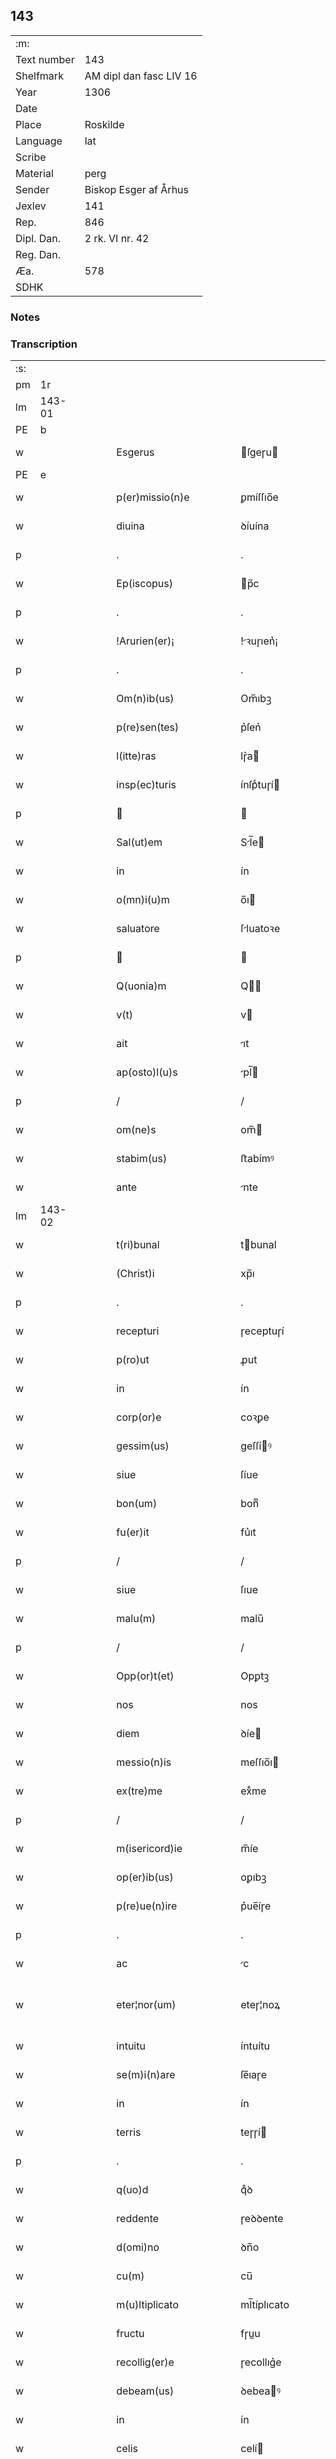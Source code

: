 ** 143
| :m:         |                         |
| Text number | 143                     |
| Shelfmark   | AM dipl dan fasc LIV 16 |
| Year        | 1306                    |
| Date        |                         |
| Place       | Roskilde                |
| Language    | lat                     |
| Scribe      |                         |
| Material    | perg                    |
| Sender      | Biskop Esger af Århus   |
| Jexlev      | 141                     |
| Rep.        | 846                     |
| Dipl. Dan.  | 2 rk. VI nr. 42         |
| Reg. Dan.   |                         |
| Æa.         | 578                     |
| SDHK        |                         |

*** Notes


*** Transcription
| :s: |        |   |   |   |   |                           |               |   |   |   |   |     |   |   |    |               |
| pm  |     1r |   |   |   |   |                           |               |   |   |   |   |     |   |   |    |               |
| lm  | 143-01 |   |   |   |   |                           |               |   |   |   |   |     |   |   |    |               |
| PE  |      b |   |   |   |   |                           |               |   |   |   |   |     |   |   |    |               |
| w   |        |   |   |   |   | Esgerus                   | ſgeɼu       |   |   |   |   | lat |   |   |    |        143-01 |
| PE  |      e |   |   |   |   |                           |               |   |   |   |   |     |   |   |    |               |
| w   |        |   |   |   |   | p(er)missio(n)e           | ꝑmíſſıo̅e      |   |   |   |   | lat |   |   |    |        143-01 |
| w   |        |   |   |   |   | diuina                    | ꝺíuína        |   |   |   |   | lat |   |   |    |        143-01 |
| p   |        |   |   |   |   | .                         | .             |   |   |   |   | lat |   |   |    |        143-01 |
| w   |        |   |   |   |   | Ep(iscopus)               | p̅c           |   |   |   |   | lat |   |   |    |        143-01 |
| p   |        |   |   |   |   | .                         | .             |   |   |   |   | lat |   |   |    |        143-01 |
| w   |        |   |   |   |   | !Arurien(er)¡             | !ꝛuɼıen͛¡     |   |   |   |   | lat |   |   |    |        143-01 |
| p   |        |   |   |   |   | .                         | .             |   |   |   |   | lat |   |   |    |        143-01 |
| w   |        |   |   |   |   | Om(n)ib(us)               | Om̅ıbꝫ         |   |   |   |   | lat |   |   |    |        143-01 |
| w   |        |   |   |   |   | p(re)sen(tes)             | p͛ſen͛          |   |   |   |   | lat |   |   |    |        143-01 |
| w   |        |   |   |   |   | l(itte)ras                | lɼ͛a          |   |   |   |   | lat |   |   |    |        143-01 |
| w   |        |   |   |   |   | insp(ec)turis             | ínſpͨtuɼí     |   |   |   |   | lat |   |   |    |        143-01 |
| p   |        |   |   |   |   |                          |              |   |   |   |   | lat |   |   |    |        143-01 |
| w   |        |   |   |   |   | Sal(ut)em                 | Sl̅e         |   |   |   |   | lat |   |   |    |        143-01 |
| w   |        |   |   |   |   | in                        | ín            |   |   |   |   | lat |   |   |    |        143-01 |
| w   |        |   |   |   |   | o(mn)i(u)m                | o̅ı           |   |   |   |   | lat |   |   |    |        143-01 |
| w   |        |   |   |   |   | saluatore                 | ſluatoꝛe     |   |   |   |   | lat |   |   |    |        143-01 |
| p   |        |   |   |   |   |                          |              |   |   |   |   | lat |   |   |    |        143-01 |
| w   |        |   |   |   |   | Q(uonia)m                 | Q̅            |   |   |   |   | lat |   |   |    |        143-01 |
| w   |        |   |   |   |   | v(t)                      | v            |   |   |   |   | lat |   |   |    |        143-01 |
| w   |        |   |   |   |   | ait                       | ıt           |   |   |   |   | lat |   |   |    |        143-01 |
| w   |        |   |   |   |   | ap(osto)l(u)s             | pl̅          |   |   |   |   | lat |   |   |    |        143-01 |
| p   |        |   |   |   |   | /                         | /             |   |   |   |   | lat |   |   |    |        143-01 |
| w   |        |   |   |   |   | om(ne)s                   | om̅           |   |   |   |   | lat |   |   |    |        143-01 |
| w   |        |   |   |   |   | stabim(us)                | ﬅabímꝰ        |   |   |   |   | lat |   |   |    |        143-01 |
| w   |        |   |   |   |   | ante                      | nte          |   |   |   |   | lat |   |   |    |        143-01 |
| lm  | 143-02 |   |   |   |   |                           |               |   |   |   |   |     |   |   |    |               |
| w   |        |   |   |   |   | t(ri)bunal                | tbunal       |   |   |   |   | lat |   |   |    |        143-02 |
| w   |        |   |   |   |   | (Christ)i                 | xp̅ı           |   |   |   |   | lat |   |   |    |        143-02 |
| p   |        |   |   |   |   | .                         | .             |   |   |   |   | lat |   |   |    |        143-02 |
| w   |        |   |   |   |   | recepturi                 | ɼeceptuɼí     |   |   |   |   | lat |   |   |    |        143-02 |
| w   |        |   |   |   |   | p(ro)ut                   | ꝓut           |   |   |   |   | lat |   |   |    |        143-02 |
| w   |        |   |   |   |   | in                        | ín            |   |   |   |   | lat |   |   |    |        143-02 |
| w   |        |   |   |   |   | corp(or)e                 | coꝛꝑe         |   |   |   |   | lat |   |   |    |        143-02 |
| w   |        |   |   |   |   | gessim(us)                | geſſíꝰ       |   |   |   |   | lat |   |   |    |        143-02 |
| w   |        |   |   |   |   | siue                      | ſíue          |   |   |   |   | lat |   |   |    |        143-02 |
| w   |        |   |   |   |   | bon(um)                   | bonͫ           |   |   |   |   | lat |   |   |    |        143-02 |
| w   |        |   |   |   |   | fu(er)it                  | fu͛ıt          |   |   |   |   | lat |   |   |    |        143-02 |
| p   |        |   |   |   |   | /                         | /             |   |   |   |   | lat |   |   |    |        143-02 |
| w   |        |   |   |   |   | siue                      | ſıue          |   |   |   |   | lat |   |   |    |        143-02 |
| w   |        |   |   |   |   | malu(m)                   | malu̅          |   |   |   |   | lat |   |   |    |        143-02 |
| p   |        |   |   |   |   | /                         | /             |   |   |   |   | lat |   |   |    |        143-02 |
| w   |        |   |   |   |   | Opp(or)t(et)              | Opꝑtꝫ         |   |   |   |   | lat |   |   |    |        143-02 |
| w   |        |   |   |   |   | nos                       | nos           |   |   |   |   | lat |   |   |    |        143-02 |
| w   |        |   |   |   |   | diem                      | ꝺíe          |   |   |   |   | lat |   |   |    |        143-02 |
| w   |        |   |   |   |   | messio(n)is               | meſſıo̅ı      |   |   |   |   | lat |   |   |    |        143-02 |
| w   |        |   |   |   |   | ex(tre)me                 | exͤme          |   |   |   |   | lat |   |   |    |        143-02 |
| p   |        |   |   |   |   | /                         | /             |   |   |   |   | lat |   |   |    |        143-02 |
| w   |        |   |   |   |   | m(isericord)ie            | m̅íe           |   |   |   |   | lat |   |   |    |        143-02 |
| w   |        |   |   |   |   | op(er)ib(us)              | oꝑıbꝫ         |   |   |   |   | lat |   |   |    |        143-02 |
| w   |        |   |   |   |   | p(re)ue(n)ire             | p͛ue̅íɼe        |   |   |   |   | lat |   |   |    |        143-02 |
| p   |        |   |   |   |   | .                         | .             |   |   |   |   | lat |   |   |    |        143-02 |
| w   |        |   |   |   |   | ac                        | c            |   |   |   |   | lat |   |   |    |        143-02 |
| w   |        |   |   |   |   | eter¦nor(um)              | eteɼ¦noꝝ      |   |   |   |   | lat |   |   |    | 143-02—143-03 |
| w   |        |   |   |   |   | intuitu                   | íntuítu       |   |   |   |   | lat |   |   |    |        143-03 |
| w   |        |   |   |   |   | se(m)i(n)are              | ſe̅ıaɼe        |   |   |   |   | lat |   |   |    |        143-03 |
| w   |        |   |   |   |   | in                        | ín            |   |   |   |   | lat |   |   | =  |        143-03 |
| w   |        |   |   |   |   | terris                    | teɼɼí        |   |   |   |   | lat |   |   | == |        143-03 |
| p   |        |   |   |   |   | .                         | .             |   |   |   |   | lat |   |   |    |        143-03 |
| w   |        |   |   |   |   | q(uo)d                    | qͦꝺ            |   |   |   |   | lat |   |   |    |        143-03 |
| w   |        |   |   |   |   | reddente                  | ɼeꝺꝺente      |   |   |   |   | lat |   |   |    |        143-03 |
| w   |        |   |   |   |   | d(omi)no                  | ꝺn̅o           |   |   |   |   | lat |   |   |    |        143-03 |
| w   |        |   |   |   |   | cu(m)                     | cu̅            |   |   |   |   | lat |   |   |    |        143-03 |
| w   |        |   |   |   |   | m(u)ltiplicato            | ml̅típlıcato   |   |   |   |   | lat |   |   |    |        143-03 |
| w   |        |   |   |   |   | fructu                    | fɼuu         |   |   |   |   | lat |   |   |    |        143-03 |
| w   |        |   |   |   |   | recollig(er)e             | ɼecollıg͛e     |   |   |   |   | lat |   |   |    |        143-03 |
| w   |        |   |   |   |   | debeam(us)                | ꝺebeaꝰ       |   |   |   |   | lat |   |   |    |        143-03 |
| w   |        |   |   |   |   | in                        | ín            |   |   |   |   | lat |   |   |    |        143-03 |
| w   |        |   |   |   |   | celis                     | celí         |   |   |   |   | lat |   |   |    |        143-03 |
| w   |        |   |   |   |   | firma(m)                  | fıɼma̅         |   |   |   |   | lat |   |   |    |        143-03 |
| w   |        |   |   |   |   | spem                      | ſpe          |   |   |   |   | lat |   |   |    |        143-03 |
| p   |        |   |   |   |   | /                         | /             |   |   |   |   | lat |   |   |    |        143-03 |
| w   |        |   |   |   |   | fiduciam q(ue)            | fıꝺucíam qꝫ   |   |   |   |   | lat |   |   |    |        143-03 |
| w   |        |   |   |   |   | tene(n)tes                | tene̅te       |   |   |   |   | lat |   |   |    |        143-03 |
| p   |        |   |   |   |   | /                         | /             |   |   |   |   | lat |   |   |    |        143-03 |
| w   |        |   |   |   |   | q(uonia)m                 | q̅            |   |   |   |   | lat |   |   |    |        143-03 |
| w   |        |   |   |   |   | q(ui)                     | q            |   |   |   |   | lat |   |   |    |        143-03 |
| lm  | 143-04 |   |   |   |   |                           |               |   |   |   |   |     |   |   |    |               |
| w   |        |   |   |   |   | parce                     | paɼce         |   |   |   |   | lat |   |   |    |        143-04 |
| w   |        |   |   |   |   | se(m)i(n)at               | ſe̅ıat         |   |   |   |   | lat |   |   |    |        143-04 |
| p   |        |   |   |   |   | /                         | /             |   |   |   |   | lat |   |   |    |        143-04 |
| w   |        |   |   |   |   | p(ar)ce                   | ꝑce           |   |   |   |   | lat |   |   |    |        143-04 |
| w   |        |   |   |   |   | (et)                      |              |   |   |   |   | lat |   |   |    |        143-04 |
| w   |        |   |   |   |   | metet                     | metet         |   |   |   |   | lat |   |   |    |        143-04 |
| p   |        |   |   |   |   | .                         | .             |   |   |   |   | lat |   |   |    |        143-04 |
| w   |        |   |   |   |   | (et)                      |              |   |   |   |   | lat |   |   |    |        143-04 |
| w   |        |   |   |   |   | quj                       | qu           |   |   |   |   | lat |   |   |    |        143-04 |
| w   |        |   |   |   |   | se(m)i(n)at               | ſe̅ıat         |   |   |   |   | lat |   |   |    |        143-04 |
| w   |        |   |   |   |   | in                        | ín            |   |   |   |   | lat |   |   |    |        143-04 |
| w   |        |   |   |   |   | b(e)n(e)dict(i)o(n)ib(us) | bn̅ꝺí̅oıbꝫ     |   |   |   |   | lat |   |   |    |        143-04 |
| p   |        |   |   |   |   | /                         | /             |   |   |   |   | lat |   |   |    |        143-04 |
| w   |        |   |   |   |   | De                        | De            |   |   |   |   | lat |   |   |    |        143-04 |
| w   |        |   |   |   |   | b(e)n(e)dict(i)o(n)ib(us) | bn̅ꝺí̅oıbꝫ     |   |   |   |   | lat |   |   |    |        143-04 |
| w   |        |   |   |   |   | (et)                      |              |   |   |   |   | lat |   |   |    |        143-04 |
| w   |        |   |   |   |   | metet                     | metet         |   |   |   |   | lat |   |   |    |        143-04 |
| w   |        |   |   |   |   | vita(m)                   | vıta̅          |   |   |   |   | lat |   |   |    |        143-04 |
| w   |        |   |   |   |   | et(er)nam                 | et͛na         |   |   |   |   | lat |   |   |    |        143-04 |
| p   |        |   |   |   |   |                          |              |   |   |   |   | lat |   |   |    |        143-04 |
| w   |        |   |   |   |   | Cu(m)                     | Cu̅            |   |   |   |   | lat |   |   |    |        143-04 |
| w   |        |   |   |   |   | (i)g(itur)                | g            |   |   |   |   | lat |   |   |    |        143-04 |
| w   |        |   |   |   |   | dil(e)c(t)e               | ꝺílc̅e         |   |   |   |   | lat |   |   |    |        143-04 |
| w   |        |   |   |   |   | nob(is)                   | nob̅           |   |   |   |   | lat |   |   |    |        143-04 |
| w   |        |   |   |   |   | in                        | ín            |   |   |   |   | lat |   |   |    |        143-04 |
| w   |        |   |   |   |   | (Christ)o                 | xp̅o           |   |   |   |   | lat |   |   |    |        143-04 |
| w   |        |   |   |   |   | s(an)c(t)imo(n)iales      | ſc̅ımo̅ıale    |   |   |   |   | lat |   |   |    |        143-04 |
| w   |        |   |   |   |   | recluse                   | ɼecluſe       |   |   |   |   | lat |   |   |    |        143-04 |
| lm  | 143-05 |   |   |   |   |                           |               |   |   |   |   |     |   |   |    |               |
| w   |        |   |   |   |   | Ord(in)is                 | Oꝛꝺ̅ı         |   |   |   |   | lat |   |   |    |        143-05 |
| w   |        |   |   |   |   | s(an)c(t)i                | ſc̅ı           |   |   |   |   | lat |   |   |    |        143-05 |
| w   |        |   |   |   |   | Damianj                   | Dmín       |   |   |   |   | lat |   |   |    |        143-05 |
| PL  |      b |   |   |   |   |                           |               |   |   |   |   |     |   |   |    |               |
| w   |        |   |   |   |   | Roskyld(is)               | Roſkyl       |   |   |   |   | lat |   |   |    |        143-05 |
| PL  |      e |   |   |   |   |                           |               |   |   |   |   |     |   |   |    |               |
| p   |        |   |   |   |   | /                         | /             |   |   |   |   | lat |   |   |    |        143-05 |
| w   |        |   |   |   |   | Pro                       | Pꝛo           |   |   |   |   | lat |   |   |    |        143-05 |
| w   |        |   |   |   |   | ecc(les)ia                | ecc̅ía         |   |   |   |   | lat |   |   |    |        143-05 |
| w   |        |   |   |   |   | (et)                      |              |   |   |   |   | lat |   |   |    |        143-05 |
| w   |        |   |   |   |   | edificijs                 | eꝺífıcí     |   |   |   |   | lat |   |   |    |        143-05 |
| w   |        |   |   |   |   | mo(n)ast(er)ij            | mo̅ﬅ͛ı        |   |   |   |   | lat |   |   |    |        143-05 |
| w   |        |   |   |   |   | suj                       | ſu           |   |   |   |   | lat |   |   |    |        143-05 |
| p   |        |   |   |   |   | .                         | .             |   |   |   |   | lat |   |   |    |        143-05 |
| w   |        |   |   |   |   | ac                        | c            |   |   |   |   | lat |   |   |    |        143-05 |
| w   |        |   |   |   |   | (etiam)                   | ͛             |   |   |   |   | lat |   |   |    |        143-05 |
| w   |        |   |   |   |   | sustentac(i)o(n)e         | ſuﬅentac̅oe    |   |   |   |   | lat |   |   |    |        143-05 |
| w   |        |   |   |   |   | arte                      | ꝛte          |   |   |   |   | lat |   |   |    |        143-05 |
| w   |        |   |   |   |   | vite                      | vıte          |   |   |   |   | lat |   |   |    |        143-05 |
| w   |        |   |   |   |   | ip(s)ar(um)               | ıp̅aꝝ          |   |   |   |   | lat |   |   |    |        143-05 |
| p   |        |   |   |   |   |                          |              |   |   |   |   | lat |   |   |    |        143-05 |
| w   |        |   |   |   |   | que                       | que           |   |   |   |   | lat |   |   |    |        143-05 |
| w   |        |   |   |   |   | pro                       | pꝛo           |   |   |   |   | lat |   |   |    |        143-05 |
| w   |        |   |   |   |   | (Christ)o                 | xp̅o           |   |   |   |   | lat |   |   |    |        143-05 |
| w   |        |   |   |   |   | tante                     | tnte         |   |   |   |   | lat |   |   |    |        143-05 |
| w   |        |   |   |   |   | rigore(m)                 | ɼígoꝛe̅        |   |   |   |   | lat |   |   |    |        143-05 |
| w   |        |   |   |   |   | religionis                | ɼelıgıoní    |   |   |   |   | lat |   |   |    |        143-05 |
| lm  | 143-06 |   |   |   |   |                           |               |   |   |   |   |     |   |   |    |               |
| w   |        |   |   |   |   | ferre                     | feɼɼe         |   |   |   |   | lat |   |   |    |        143-06 |
| w   |        |   |   |   |   | dec(re)ueru(n)t           | ꝺecͤueɼu̅t      |   |   |   |   | lat |   |   |    |        143-06 |
| p   |        |   |   |   |   | /                         | /             |   |   |   |   | lat |   |   |    |        143-06 |
| w   |        |   |   |   |   | elemosinis                | elemoſíní    |   |   |   |   | lat |   |   |    |        143-06 |
| w   |        |   |   |   |   | indigeant                 | ínꝺígent     |   |   |   |   | lat |   |   |    |        143-06 |
| w   |        |   |   |   |   | iuuari                    | íuuaɼí        |   |   |   |   | lat |   |   |    |        143-06 |
| w   |        |   |   |   |   | fideliu(m)                | fıꝺelıu̅       |   |   |   |   | lat |   |   |    |        143-06 |
| p   |        |   |   |   |   | /                         | /             |   |   |   |   | lat |   |   |    |        143-06 |
| w   |        |   |   |   |   | q(ui)b(us)                | qbꝫ          |   |   |   |   | lat |   |   |    |        143-06 |
| w   |        |   |   |   |   | ip(s)e                    | ıp̅e           |   |   |   |   | lat |   |   |    |        143-06 |
| w   |        |   |   |   |   | or(ati)onu(m)             | oꝛ̅onu̅         |   |   |   |   | lat |   |   |    |        143-06 |
| w   |        |   |   |   |   | suaru(m)                  | ſuaɼu̅         |   |   |   |   | lat |   |   |    |        143-06 |
| w   |        |   |   |   |   | s(u)bsidia                | ſbſıꝺía      |   |   |   |   | lat |   |   |    |        143-06 |
| p   |        |   |   |   |   | .                         | .             |   |   |   |   | lat |   |   |    |        143-06 |
| w   |        |   |   |   |   | repend(er)e               | ɼepenꝺ͛e       |   |   |   |   | lat |   |   |    |        143-06 |
| w   |        |   |   |   |   | student                   | ﬅuꝺent        |   |   |   |   | lat |   |   |    |        143-06 |
| p   |        |   |   |   |   | /                         | /             |   |   |   |   | lat |   |   |    |        143-06 |
| w   |        |   |   |   |   | Vniu(er)sitate(m)         | Vníu͛ſıtate̅    |   |   |   |   | lat |   |   |    |        143-06 |
| w   |        |   |   |   |   | v(est)ram                 | vꝛ̅a          |   |   |   |   | lat |   |   |    |        143-06 |
| w   |        |   |   |   |   | rogam(us)                 | rogaꝰ        |   |   |   |   | lat |   |   |    |        143-06 |
| w   |        |   |   |   |   | (et)                      |              |   |   |   |   | lat |   |   |    |        143-06 |
| w   |        |   |   |   |   | hor-¦tam(ur)              | hoꝛ-¦tam᷑      |   |   |   |   | lat |   |   |    | 143-06—143-07 |
| w   |        |   |   |   |   | in                        | ín            |   |   |   |   | lat |   |   |    |        143-07 |
| w   |        |   |   |   |   | d(omi)no                  | ꝺn̅o           |   |   |   |   | lat |   |   |    |        143-07 |
| p   |        |   |   |   |   | .                         | .             |   |   |   |   | lat |   |   |    |        143-07 |
| w   |        |   |   |   |   | Jn                        | Jn            |   |   |   |   | lat |   |   |    |        143-07 |
| w   |        |   |   |   |   | remissio(n)em             | remıſſıo̅e    |   |   |   |   | lat |   |   |    |        143-07 |
| w   |        |   |   |   |   | vob(is)                   | vob̅           |   |   |   |   | lat |   |   |    |        143-07 |
| w   |        |   |   |   |   | p(ec)caminu(m)            | pͨcamínu̅       |   |   |   |   | lat |   |   |    |        143-07 |
| w   |        |   |   |   |   | i(n)iu(n)ge(n)tes         | ı̅ıu̅ge̅te      |   |   |   |   | lat |   |   |    |        143-07 |
| p   |        |   |   |   |   | /                         | /             |   |   |   |   | lat |   |   |    |        143-07 |
| w   |        |   |   |   |   | Q(ua)ti(nus)              | Qtıꝰ         |   |   |   |   | lat |   |   |    |        143-07 |
| w   |        |   |   |   |   | eis                       | eí           |   |   |   |   | lat |   |   |    |        143-07 |
| w   |        |   |   |   |   | pias                      | pıa          |   |   |   |   | lat |   |   |    |        143-07 |
| w   |        |   |   |   |   | elemo(s)i(n)as            | elemo̅ı      |   |   |   |   | lat |   |   |    |        143-07 |
| w   |        |   |   |   |   | (et)                      |              |   |   |   |   | lat |   |   |    |        143-07 |
| w   |        |   |   |   |   | g(ra)ta                   | gta          |   |   |   |   | lat |   |   |    |        143-07 |
| w   |        |   |   |   |   | caritatis                 | caɼítatí     |   |   |   |   | lat |   |   |    |        143-07 |
| w   |        |   |   |   |   | s(u)bsidia                | ſbſıꝺía      |   |   |   |   | lat |   |   |    |        143-07 |
| w   |        |   |   |   |   | erogetis                  | eɼogetí      |   |   |   |   | lat |   |   |    |        143-07 |
| p   |        |   |   |   |   | .                         | .             |   |   |   |   | lat |   |   |    |        143-07 |
| w   |        |   |   |   |   | vt                        | vt            |   |   |   |   | lat |   |   |    |        143-07 |
| w   |        |   |   |   |   | p(er)                     | ꝑ             |   |   |   |   | lat |   |   |    |        143-07 |
| w   |        |   |   |   |   | s(u)bue(n)c(i)o(n)em      | ſbue̅c̅oe     |   |   |   |   | lat |   |   |    |        143-07 |
| w   |        |   |   |   |   | v(est)ram                 | vꝛ̅a          |   |   |   |   | lat |   |   |    |        143-07 |
| w   |        |   |   |   |   | op(us)                    | opꝰ           |   |   |   |   | lat |   |   |    |        143-07 |
| lm  | 143-08 |   |   |   |   |                           |               |   |   |   |   |     |   |   |    |               |
| w   |        |   |   |   |   | hui(us)mo(d)i             | huıꝰmo̅ı       |   |   |   |   | lat |   |   |    |        143-08 |
| w   |        |   |   |   |   | (con)sumarj               | ꝯſumꝛ       |   |   |   |   | lat |   |   |    |        143-08 |
| w   |        |   |   |   |   | valeat                    | vleat        |   |   |   |   | lat |   |   |    |        143-08 |
| p   |        |   |   |   |   | .                         | .             |   |   |   |   | lat |   |   |    |        143-08 |
| w   |        |   |   |   |   | (et)                      |              |   |   |   |   | lat |   |   |    |        143-08 |
| w   |        |   |   |   |   | alias                     | lı         |   |   |   |   | lat |   |   |    |        143-08 |
| w   |        |   |   |   |   | ear(um)                   | eꝝ           |   |   |   |   | lat |   |   |    |        143-08 |
| p   |        |   |   |   |   | .                         | .             |   |   |   |   | lat |   |   |    |        143-08 |
| w   |        |   |   |   |   | indigencie                | índígencíe    |   |   |   |   | lat |   |   |    |        143-08 |
| w   |        |   |   |   |   | p(ro)uideri               | ꝓuíꝺeɼí       |   |   |   |   | lat |   |   |    |        143-08 |
| p   |        |   |   |   |   | .                         | .             |   |   |   |   | lat |   |   |    |        143-08 |
| w   |        |   |   |   |   | ac                        | c            |   |   |   |   | lat |   |   |    |        143-08 |
| w   |        |   |   |   |   | vos                       | vo           |   |   |   |   | lat |   |   |    |        143-08 |
| w   |        |   |   |   |   | p(er)                     | ꝑ             |   |   |   |   | lat |   |   |    |        143-08 |
| w   |        |   |   |   |   | hec                       | hec           |   |   |   |   | lat |   |   |    |        143-08 |
| w   |        |   |   |   |   | (et)                      |              |   |   |   |   | lat |   |   |    |        143-08 |
| w   |        |   |   |   |   | alia                      | lı          |   |   |   |   | lat |   |   |    |        143-08 |
| w   |        |   |   |   |   | bona                      | bon          |   |   |   |   | lat |   |   |    |        143-08 |
| w   |        |   |   |   |   | que                       | que           |   |   |   |   | lat |   |   |    |        143-08 |
| w   |        |   |   |   |   | d(omi)no                  | ꝺn̅o           |   |   |   |   | lat |   |   |    |        143-08 |
| w   |        |   |   |   |   | inspirante                | ınſpíɼante    |   |   |   |   | lat |   |   |    |        143-08 |
| w   |        |   |   |   |   | fec(er)itis               | fec͛ıtí       |   |   |   |   | lat |   |   |    |        143-08 |
| p   |        |   |   |   |   | /                         | /             |   |   |   |   | lat |   |   |    |        143-08 |
| w   |        |   |   |   |   | ear(um)                   | eꝝ           |   |   |   |   | lat |   |   |    |        143-08 |
| w   |        |   |   |   |   | adiuti                    | ꝺíutí        |   |   |   |   | lat |   |   |    |        143-08 |
| w   |        |   |   |   |   | p(re)cib(us)              | p͛cíbꝫ         |   |   |   |   | lat |   |   |    |        143-08 |
| p   |        |   |   |   |   | /                         | /             |   |   |   |   | lat |   |   |    |        143-08 |
| lm  | 143-09 |   |   |   |   |                           |               |   |   |   |   |     |   |   |    |               |
| w   |        |   |   |   |   | ad                        | aꝺ            |   |   |   |   | lat |   |   |    |        143-09 |
| w   |        |   |   |   |   | et(er)ne                  | et͛ne          |   |   |   |   | lat |   |   |    |        143-09 |
| p   |        |   |   |   |   | /                         | /             |   |   |   |   | lat |   |   |    |        143-09 |
| w   |        |   |   |   |   | possitis                  | poſſıtís      |   |   |   |   | lat |   |   |    |        143-09 |
| w   |        |   |   |   |   | felicitatis               | felıcítatís   |   |   |   |   | lat |   |   |    |        143-09 |
| w   |        |   |   |   |   | gaudia                    | guꝺı        |   |   |   |   | lat |   |   |    |        143-09 |
| w   |        |   |   |   |   | p(er)ue(n)ire             | ꝑue̅ıɼe        |   |   |   |   | lat |   |   |    |        143-09 |
| w   |        |   |   |   |   | Cupientes                 | Cupíentes     |   |   |   |   | lat |   |   |    |        143-09 |
| w   |        |   |   |   |   | (etiam)                   | ͛             |   |   |   |   | lat |   |   |    |        143-09 |
| w   |        |   |   |   |   | v(t)                      | v            |   |   |   |   | lat |   |   |    |        143-09 |
| w   |        |   |   |   |   | ear(un)dem                | eꝝꝺe        |   |   |   |   | lat |   |   |    |        143-09 |
| w   |        |   |   |   |   | ecc(les)ia                | ecc̅ı         |   |   |   |   | lat |   |   |    |        143-09 |
| w   |        |   |   |   |   | (con)g(ru)is              | ꝯgͮí          |   |   |   |   | lat |   |   |    |        143-09 |
| w   |        |   |   |   |   | honorib(us)               | honoꝛíbꝫ      |   |   |   |   | lat |   |   |    |        143-09 |
| w   |        |   |   |   |   | f(re)q(uen)tet(ur)        | f͛ꝙ̅tet᷑         |   |   |   |   | lat |   |   |    |        143-09 |
| p   |        |   |   |   |   | /                         | /             |   |   |   |   | lat |   |   |    |        143-09 |
| w   |        |   |   |   |   | Om(n)ib(us)               | Om̅ıbꝫ         |   |   |   |   | lat |   |   |    |        143-09 |
| w   |        |   |   |   |   | v(er)e                    | v͛e            |   |   |   |   | lat |   |   |    |        143-09 |
| w   |        |   |   |   |   | pe(n)itentib(us)          | pe̅ıtentíbꝫ    |   |   |   |   | lat |   |   |    |        143-09 |
| w   |        |   |   |   |   | (et)                      |              |   |   |   |   | lat |   |   |    |        143-09 |
| w   |        |   |   |   |   | (con)fessis               | ꝯfeſſı       |   |   |   |   | lat |   |   |    |        143-09 |
| w   |        |   |   |   |   | quj                       | qu           |   |   |   |   | lat |   |   |    |        143-09 |
| lm  | 143-10 |   |   |   |   |                           |               |   |   |   |   |     |   |   |    |               |
| w   |        |   |   |   |   | eis                       | eí           |   |   |   |   | lat |   |   |    |        143-10 |
| w   |        |   |   |   |   | p(ro)                     | ꝓ             |   |   |   |   | lat |   |   |    |        143-10 |
| w   |        |   |   |   |   | d(i)c(t)i                 | ꝺc̅ı           |   |   |   |   | lat |   |   |    |        143-10 |
| w   |        |   |   |   |   | (con)sumac(i)o(n)e        | ꝯſumc̅oe      |   |   |   |   | lat |   |   |    |        143-10 |
| w   |        |   |   |   |   | op(er)is                  | oꝑí          |   |   |   |   | lat |   |   |    |        143-10 |
| p   |        |   |   |   |   | .                         | .             |   |   |   |   | lat |   |   |    |        143-10 |
| w   |        |   |   |   |   | v(e)l                     | vl̅            |   |   |   |   | lat |   |   |    |        143-10 |
| w   |        |   |   |   |   | ip(s)ar(um)               | ıp̅aꝝ          |   |   |   |   | lat |   |   |    |        143-10 |
| w   |        |   |   |   |   | n(e)cc(ess)itatib(us)     | ncc̅ıtatíbꝫ    |   |   |   |   | lat |   |   |    |        143-10 |
| w   |        |   |   |   |   | releuandis                | ɼeleunꝺí    |   |   |   |   | lat |   |   |    |        143-10 |
| w   |        |   |   |   |   | manu(m)                   | mnu̅          |   |   |   |   | lat |   |   |    |        143-10 |
| w   |        |   |   |   |   | porrex(er)int             | poꝛɼex͛ınt     |   |   |   |   | lat |   |   |    |        143-10 |
| w   |        |   |   |   |   | adiut(ri)cem              | ꝺíutce     |   |   |   |   | lat |   |   |    |        143-10 |
| p   |        |   |   |   |   | /                         | /             |   |   |   |   | lat |   |   |    |        143-10 |
| w   |        |   |   |   |   | Seu                       | Seu           |   |   |   |   | lat |   |   |    |        143-10 |
| w   |        |   |   |   |   | ea(ru)m                   | e           |   |   |   |   | lat |   |   |    |        143-10 |
| w   |        |   |   |   |   | ecc(les)iam               | ecc̅ı        |   |   |   |   | lat |   |   |    |        143-10 |
| w   |        |   |   |   |   | cu(m)                     | cu̅            |   |   |   |   | lat |   |   |    |        143-10 |
| w   |        |   |   |   |   | deuoc(i)o(n)e             | ꝺeuoc̅oe       |   |   |   |   | lat |   |   |    |        143-10 |
| w   |        |   |   |   |   | (et)                      |              |   |   |   |   | lat |   |   |    |        143-10 |
| w   |        |   |   |   |   | reue(er)ncia              | ɼeuen͛cía      |   |   |   |   | lat |   |   |    |        143-10 |
| w   |        |   |   |   |   | visi-¦taueri(n)t          | vıſí-¦taueɼı̅t |   |   |   |   | lat |   |   |    | 143-10—143-11 |
| w   |        |   |   |   |   | De                        | De            |   |   |   |   | lat |   |   |    |        143-11 |
| w   |        |   |   |   |   | dei                       | ꝺeí           |   |   |   |   | lat |   |   |    |        143-11 |
| w   |        |   |   |   |   | om(n)ipotentis            | om̅ıpotentí   |   |   |   |   | lat |   |   |    |        143-11 |
| w   |        |   |   |   |   | mi(sericordi)a            | mı̅           |   |   |   |   | lat |   |   |    |        143-11 |
| w   |        |   |   |   |   | (et)                      |              |   |   |   |   | lat |   |   |    |        143-11 |
| w   |        |   |   |   |   | b(eat)or(um)              | bo̅ꝝ           |   |   |   |   | lat |   |   |    |        143-11 |
| w   |        |   |   |   |   | Pet(ri)                   | Pet          |   |   |   |   | lat |   |   |    |        143-11 |
| w   |        |   |   |   |   | (et)                      |              |   |   |   |   | lat |   |   |    |        143-11 |
| w   |        |   |   |   |   | Pauli                     | Pulí         |   |   |   |   | lat |   |   |    |        143-11 |
| w   |        |   |   |   |   | ap(osto)lor(um)           | pl̅oꝝ         |   |   |   |   | lat |   |   |    |        143-11 |
| w   |        |   |   |   |   | ei(us)                    | eıꝰ           |   |   |   |   | lat |   |   |    |        143-11 |
| w   |        |   |   |   |   | auctoritate               | uorítate    |   |   |   |   | lat |   |   |    |        143-11 |
| w   |        |   |   |   |   | co(n)fisi                 | co̅fıſí        |   |   |   |   | lat |   |   |    |        143-11 |
| p   |        |   |   |   |   | /                         | /             |   |   |   |   | lat |   |   |    |        143-11 |
| w   |        |   |   |   |   | q(ua)draginta             | qꝺꝛgínt    |   |   |   |   | lat |   |   |    |        143-11 |
| w   |        |   |   |   |   | dies                      | ꝺíe          |   |   |   |   | lat |   |   |    |        143-11 |
| w   |        |   |   |   |   | de                        | ꝺe            |   |   |   |   | lat |   |   |    |        143-11 |
| w   |        |   |   |   |   | iniu(n)cta                | ínıu̅        |   |   |   |   | lat |   |   |    |        143-11 |
| w   |        |   |   |   |   | s(ibi)                    | s            |   |   |   |   | lat |   |   |    |        143-11 |
| w   |        |   |   |   |   | p(enite)n(c)ia            | pn̅ı          |   |   |   |   | lat |   |   |    |        143-11 |
| p   |        |   |   |   |   | /                         | /             |   |   |   |   | lat |   |   |    |        143-11 |
| w   |        |   |   |   |   | accede(n)-¦te             | cceꝺe̅-¦te    |   |   |   |   | lat |   |   |    | 143-11—143-12 |
| w   |        |   |   |   |   | ad                        | ꝺ            |   |   |   |   | lat |   |   |    |        143-12 |
| w   |        |   |   |   |   | hoc                       | hoc           |   |   |   |   | lat |   |   |    |        143-12 |
| w   |        |   |   |   |   | dyocesanj                 | ꝺyoceſn     |   |   |   |   | lat |   |   |    |        143-12 |
| w   |        |   |   |   |   | (con)sensu                | ꝯſenſu        |   |   |   |   | lat |   |   |    |        143-12 |
| w   |        |   |   |   |   | mis(er)icordit(er)        | míícoꝛꝺít͛    |   |   |   |   | lat |   |   |    |        143-12 |
| w   |        |   |   |   |   | relaxam(us)               | relxꝰ      |   |   |   |   | lat |   |   |    |        143-12 |
| p   |        |   |   |   |   | //                        | //            |   |   |   |   | lat |   |   |    |        143-12 |
| w   |        |   |   |   |   | Dat(um)                   | Dt̅           |   |   |   |   | lat |   |   |    |        143-12 |
| PL  |      b |   |   |   |   |                           |               |   |   |   |   |     |   |   |    |               |
| w   |        |   |   |   |   | Roskyld(is)               | Roſkyl       |   |   |   |   | lat |   |   |    |        143-12 |
| PL  |      e |   |   |   |   |                           |               |   |   |   |   |     |   |   |    |               |
| w   |        |   |   |   |   | anno                      | nno          |   |   |   |   | lat |   |   |    |        143-12 |
| w   |        |   |   |   |   | D(omi)nj                  | Dn̅           |   |   |   |   | lat |   |   |    |        143-12 |
| p   |        |   |   |   |   | .                         | .             |   |   |   |   | lat |   |   |    |        143-12 |
| n   |        |   |   |   |   | mº                        | ͦ             |   |   |   |   | lat |   |   |    |        143-12 |
| p   |        |   |   |   |   | .                         | .             |   |   |   |   | lat |   |   |    |        143-12 |
| n   |        |   |   |   |   | CCCº                      | CCͦC           |   |   |   |   | lat |   |   |    |        143-12 |
| n   |        |   |   |   |   | Vjº                       | Vͦ            |   |   |   |   | lat |   |   |    |        143-12 |
| p   |        |   |   |   |   | .                         | .             |   |   |   |   | lat |   |   |    |        143-12 |
| :e: |        |   |   |   |   |                           |               |   |   |   |   |     |   |   |    |               |
